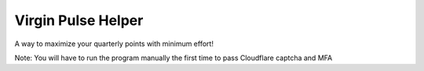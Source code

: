 Virgin Pulse Helper
===================
A way to maximize your quarterly points with minimum effort!

Note: You will have to run the program manually the first time to pass Cloudflare captcha and MFA